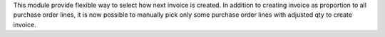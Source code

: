 This module provide flexible way to select how next invoice is created.
In addition to creating invoice as proportion to all purchase order lines, it is now
possible to manually pick only some purchase order lines with adjusted qty to create invoice.
